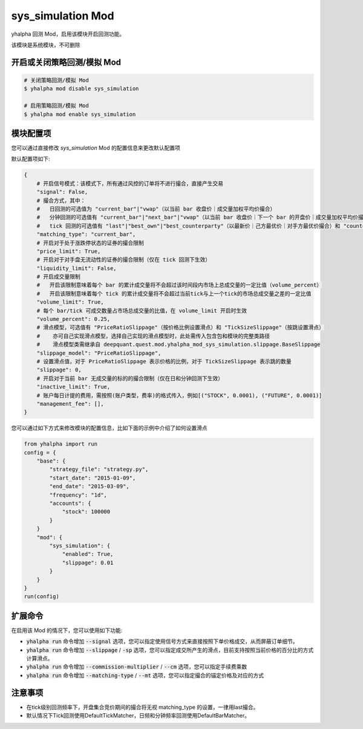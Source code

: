 ===============================
sys_simulation Mod
===============================

yhalpha 回测 Mod，启用该模块开启回测功能。

该模块是系统模块，不可删除

开启或关闭策略回测/模拟 Mod
===============================

..  code-block:: bash

    # 关闭策略回测/模拟 Mod
    $ yhalpha mod disable sys_simulation

    # 启用策略回测/模拟 Mod
    $ yhalpha mod enable sys_simulation

模块配置项
===============================

您可以通过直接修改 `sys_simulation` Mod 的配置信息来更改默认配置项

默认配置项如下:

..  code-block:: python

    {
        # 开启信号模式：该模式下，所有通过风控的订单将不进行撮合，直接产生交易
        "signal": False,
        # 撮合方式，其中：
        #   日回测的可选值为 "current_bar"|"vwap"（以当前 bar 收盘价｜成交量加权平均价撮合）
        #   分钟回测的可选值有 "current_bar"|"next_bar"|"vwap"（以当前 bar 收盘价｜下一个 bar 的开盘价｜成交量加权平均价撮合)
        #   tick 回测的可选值有 "last"|"best_own"|"best_counterparty"（以最新价｜己方最优价｜对手方最优价撮合）和 "counterparty_offer"（逐档撮合）
        "matching_type": "current_bar",
        # 开启对于处于涨跌停状态的证券的撮合限制
        "price_limit": True,
        # 开启对于对手盘无流动性的证券的撮合限制（仅在 tick 回测下生效）
        "liquidity_limit": False,
        # 开启成交量限制
        #   开启该限制意味着每个 bar 的累计成交量将不会超过该时间段内市场上总成交量的一定比值（volume_percent）
        #   开启该限制意味着每个 tick 的累计成交量将不会超过当前tick与上一个tick的市场总成交量之差的一定比值
        "volume_limit": True,
        # 每个 bar/tick 可成交数量占市场总成交量的比值，在 volume_limit 开启时生效
        "volume_percent": 0.25,
        # 滑点模型，可选值有 "PriceRatioSlippage"（按价格比例设置滑点）和 "TickSizeSlippage"（按跳设置滑点）
        #    亦可自己实现滑点模型，选择自己实现的滑点模型时，此处需传入包含包和模块的完整类路径
        #    滑点模型类需继承自 deepquant.quest.mod.yhalpha_mod_sys_simulation.slippage.BaseSlippage
        "slippage_model": "PriceRatioSlippage",
        # 设置滑点值，对于 PriceRatioSlippage 表示价格的比例，对于 TickSizeSlippage 表示跳的数量
        "slippage": 0,
        # 开启对于当前 bar 无成交量的标的的撮合限制（仅在日和分钟回测下生效）
        "inactive_limit": True,
        # 账户每日计提的费用，需按照(账户类型，费率)的格式传入，例如[("STOCK", 0.0001), ("FUTURE", 0.0001)]
        "management_fee": [],
    }

您可以通过如下方式来修改模块的配置信息，比如下面的示例中介绍了如何设置滑点

..  code-block:: python

    from yhalpha import run
    config = {
        "base": {
            "strategy_file": "strategy.py",
            "start_date": "2015-01-09",
            "end_date": "2015-03-09",
            "frequency": "1d",
            "accounts": {
                "stock": 100000
            }
        }
        "mod": {
            "sys_simulation": {
                "enabled": True,
                "slippage": 0.01
            }
        }
    }
    run(config)

扩展命令
===============================

在启用该 Mod 的情况下，您可以使用如下功能:

*   :code:`yhalpha run` 命令增加 :code:`--signal` 选项，您可以指定使用信号方式来直接按照下单价格成交，从而屏蔽订单细节。
*   :code:`yhalpha run` 命令增加 :code:`--slippage` / :code:`-sp` 选项，您可以指定成交所产生的滑点，目前支持按照当前价格的百分比的方式计算滑点。
*   :code:`yhalpha run` 命令增加 :code:`--commission-multiplier` / :code:`--cm` 选项，您可以指定手续费乘数
*   :code:`yhalpha run` 命令增加 :code:`--matching-type` / :code:`--mt` 选项，您可以指定撮合的锚定价格及对应的方式

注意事项
===============================
*   在tick级别回测频率下，开盘集合竞价期间的撮合将无视 matching_type 的设置，一律用last撮合。
*   默认情况下Tick回测使用DefaultTickMatcher，日频和分钟频率回测使用DefaultBarMatcher。